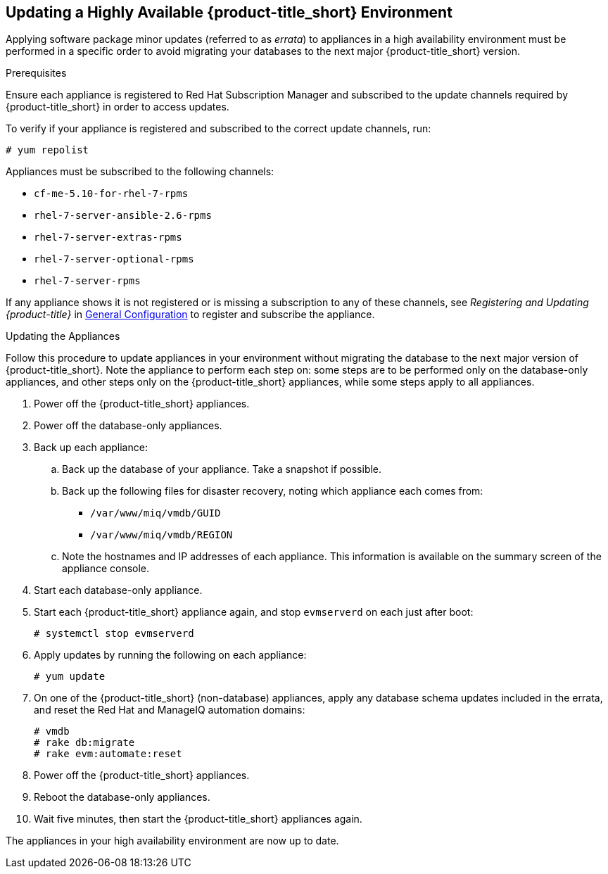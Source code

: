 [[updating-ha]]
== Updating a Highly Available {product-title_short} Environment

Applying software package minor updates (referred to as _errata_) to appliances in a high availability environment must be performed in a specific order to avoid migrating your databases to the next major {product-title_short} version.

//////
Errata definition from https://access.redhat.com/documentation/en-US/Red_Hat_Satellite/6.1/html/User_Guide/chap-Red_Hat_Satellite-User_Guide-Viewing_and_Applying_Errata.html
Later, link to migrating a HA environment in the migration guide.

//////

.Prerequisites

Ensure each appliance is registered to Red Hat Subscription Manager and subscribed to the update channels required by {product-title_short} in order to access updates.

To verify if your appliance is registered and subscribed to the correct update channels, run:

----
# yum repolist
----

Appliances must be subscribed to the following channels:

* `cf-me-5.10-for-rhel-7-rpms`
* `rhel-7-server-ansible-2.6-rpms`
* `rhel-7-server-extras-rpms`
* `rhel-7-server-optional-rpms`
* `rhel-7-server-rpms`

If any appliance shows it is not registered or is missing a subscription to any of these channels, see _Registering and Updating {product-title}_ in https://access.redhat.com/documentation/en-us/red_hat_cloudforms/4.5/html-single/general_configuration/[General Configuration] to register and subscribe the appliance.


.Updating the Appliances

Follow this procedure to update appliances in your environment without migrating the database to the next major version of {product-title_short}. Note the appliance to perform each step on: some steps are to be performed only on the database-only appliances, and other steps only on the {product-title_short} appliances, while some steps apply to all appliances.

. Power off the {product-title_short} appliances.
. Power off the database-only appliances.
. Back up each appliance:
.. Back up the database of your appliance. Take a snapshot if possible.
.. Back up the following files for disaster recovery, noting which appliance each comes from:
  * `/var/www/miq/vmdb/GUID`
  * `/var/www/miq/vmdb/REGION`
.. Note the hostnames and IP addresses of each appliance. This information is available on the summary screen of the appliance console.
. Start each database-only appliance.
. Start each {product-title_short} appliance again, and stop `evmserverd` on each just after boot:
+
------
# systemctl stop evmserverd
------
+
. Apply updates by running the following on each appliance: 
+
------
# yum update
------
+
. On one of the {product-title_short} (non-database) appliances, apply any database schema updates included in the errata, and reset the Red Hat and ManageIQ automation domains: 
+
------
# vmdb
# rake db:migrate 
# rake evm:automate:reset
------
+
. Power off the {product-title_short} appliances. 
. Reboot the database-only appliances.
. Wait five minutes, then start the {product-title_short} appliances again.

The appliances in your high availability environment are now up to date.

